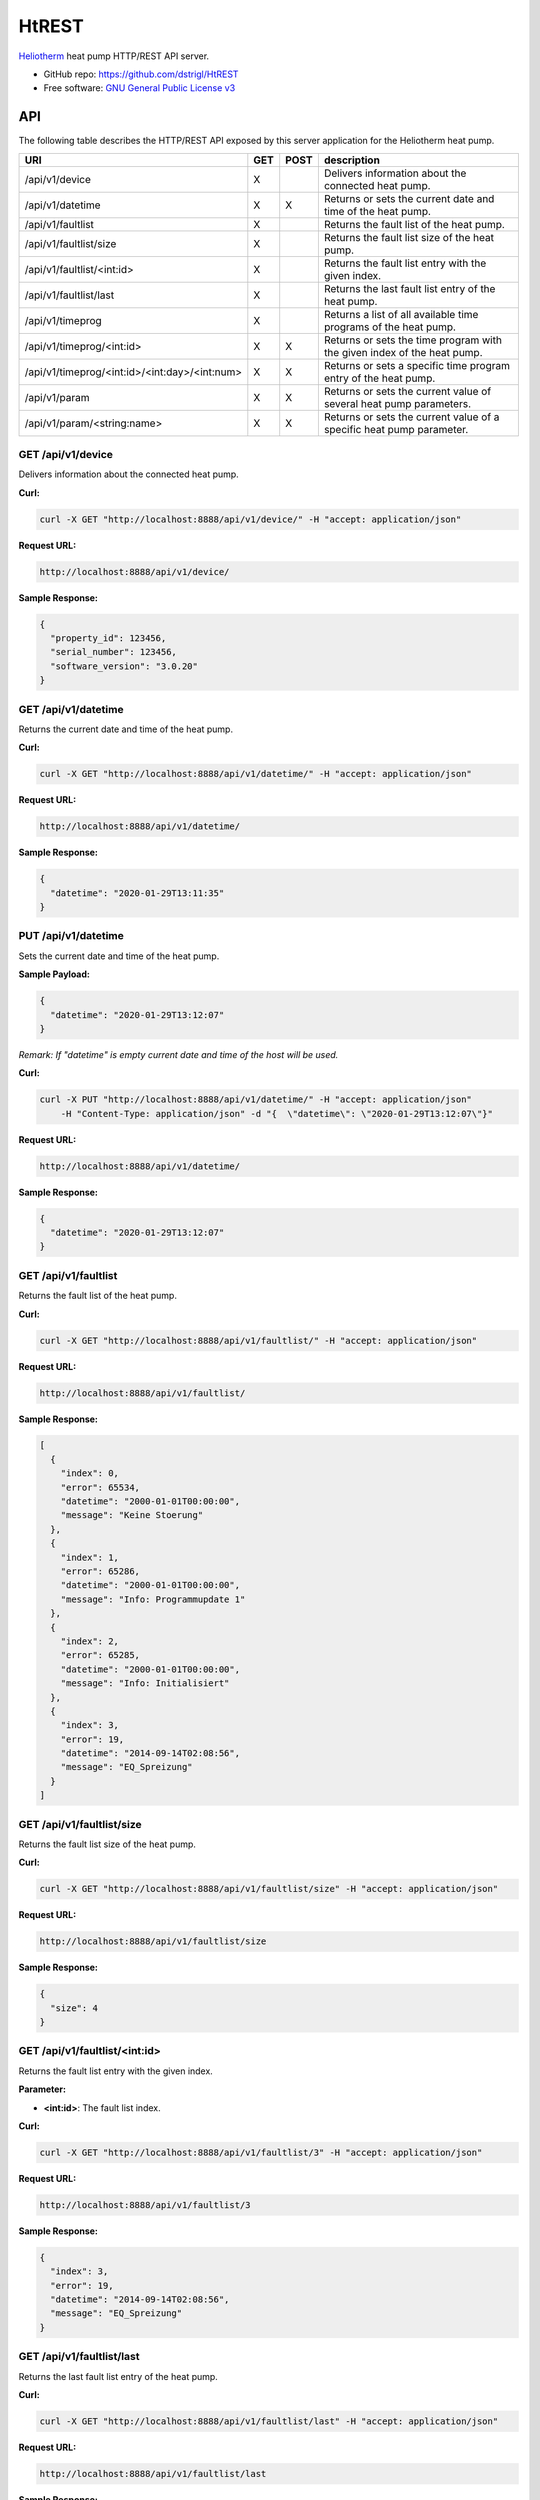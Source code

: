 HtREST
======


.. image:: https://img.shields.io/pypi/v/htrest.svg
        :target: https://pypi.python.org/pypi/htrest

.. image:: https://img.shields.io/travis/dstrigl/htrest.svg
        :target: https://travis-ci.org/dstrigl/htrest

.. image:: https://pyup.io/repos/github/dstrigl/htrest/shield.svg
     :target: https://pyup.io/repos/github/dstrigl/htrest/
     :alt: Updates


`Heliotherm <http://www.heliotherm.com/>`_ heat pump HTTP/REST API server.


* GitHub repo: https://github.com/dstrigl/HtREST
* Free software: `GNU General Public License v3 <https://www.gnu.org/licenses/gpl-3.0.en.html>`_


API
---

The following table describes the HTTP/REST API exposed by this server application for the Heliotherm heat pump.

+-----------------------------------------------+-----+------+----------------------------------------------------------------------------+
| URI                                           | GET | POST | description                                                                |
+===============================================+=====+======+============================================================================+
| /api/v1/device                                | X   |      | Delivers information about the connected heat pump.                        |
+-----------------------------------------------+-----+------+----------------------------------------------------------------------------+
| /api/v1/datetime                              | X   | X    | Returns or sets the current date and time of the heat pump.                |
+-----------------------------------------------+-----+------+----------------------------------------------------------------------------+
| /api/v1/faultlist                             | X   |      | Returns the fault list of the heat pump.                                   |
+-----------------------------------------------+-----+------+----------------------------------------------------------------------------+
| /api/v1/faultlist/size                        | X   |      | Returns the fault list size of the heat pump.                              |
+-----------------------------------------------+-----+------+----------------------------------------------------------------------------+
| /api/v1/faultlist/<int:id>                    | X   |      | Returns the fault list entry with the given index.                         |
+-----------------------------------------------+-----+------+----------------------------------------------------------------------------+
| /api/v1/faultlist/last                        | X   |      | Returns the last fault list entry of the heat pump.                        |
+-----------------------------------------------+-----+------+----------------------------------------------------------------------------+
| /api/v1/timeprog                              | X   |      | Returns a list of all available time programs of the heat pump.            |
+-----------------------------------------------+-----+------+----------------------------------------------------------------------------+
| /api/v1/timeprog/<int:id>                     | X   | X    | Returns or sets the time program with the given index of the heat pump.    |
+-----------------------------------------------+-----+------+----------------------------------------------------------------------------+
| /api/v1/timeprog/<int:id>/<int:day>/<int:num> | X   | X    | Returns or sets a specific time program entry of the heat pump.            |
+-----------------------------------------------+-----+------+----------------------------------------------------------------------------+
| /api/v1/param                                 | X   | X    | Returns or sets the current value of several heat pump parameters.         |
+-----------------------------------------------+-----+------+----------------------------------------------------------------------------+
| /api/v1/param/<string:name>                   | X   | X    | Returns or sets the current value of a specific heat pump parameter.       |
+-----------------------------------------------+-----+------+----------------------------------------------------------------------------+


GET /api/v1/device
~~~~~~~~~~~~~~~~~~

Delivers information about the connected heat pump.

**Curl:**

.. code-block:: console

    curl -X GET "http://localhost:8888/api/v1/device/" -H "accept: application/json"

**Request URL:**

.. code-block:: console

    http://localhost:8888/api/v1/device/

**Sample Response:**

.. code-block:: json

    {
      "property_id": 123456,
      "serial_number": 123456,
      "software_version": "3.0.20"
    }


GET /api/v1/datetime
~~~~~~~~~~~~~~~~~~~~

Returns the current date and time of the heat pump.

**Curl:**

.. code-block:: console

    curl -X GET "http://localhost:8888/api/v1/datetime/" -H "accept: application/json"

**Request URL:**

.. code-block:: console

    http://localhost:8888/api/v1/datetime/

**Sample Response:**

.. code-block:: json

    {
      "datetime": "2020-01-29T13:11:35"
    }


PUT /api/v1/datetime
~~~~~~~~~~~~~~~~~~~~

Sets the current date and time of the heat pump.

**Sample Payload:**

.. code-block:: json

    {
      "datetime": "2020-01-29T13:12:07"
    }

*Remark: If "datetime" is empty current date and time of the host will be used.*

**Curl:**

.. code-block:: console

    curl -X PUT "http://localhost:8888/api/v1/datetime/" -H "accept: application/json"
        -H "Content-Type: application/json" -d "{  \"datetime\": \"2020-01-29T13:12:07\"}"

**Request URL:**

.. code-block:: console

    http://localhost:8888/api/v1/datetime/

**Sample Response:**

.. code-block:: json

    {
      "datetime": "2020-01-29T13:12:07"
    }


GET /api/v1/faultlist
~~~~~~~~~~~~~~~~~~~~~

Returns the fault list of the heat pump.

**Curl:**

.. code-block:: console

    curl -X GET "http://localhost:8888/api/v1/faultlist/" -H "accept: application/json"

**Request URL:**

.. code-block:: console

    http://localhost:8888/api/v1/faultlist/

**Sample Response:**

.. code-block:: json

    [
      {
        "index": 0,
        "error": 65534,
        "datetime": "2000-01-01T00:00:00",
        "message": "Keine Stoerung"
      },
      {
        "index": 1,
        "error": 65286,
        "datetime": "2000-01-01T00:00:00",
        "message": "Info: Programmupdate 1"
      },
      {
        "index": 2,
        "error": 65285,
        "datetime": "2000-01-01T00:00:00",
        "message": "Info: Initialisiert"
      },
      {
        "index": 3,
        "error": 19,
        "datetime": "2014-09-14T02:08:56",
        "message": "EQ_Spreizung"
      }
    ]


GET /api/v1/faultlist/size
~~~~~~~~~~~~~~~~~~~~~~~~~~

Returns the fault list size of the heat pump.

**Curl:**

.. code-block:: console

    curl -X GET "http://localhost:8888/api/v1/faultlist/size" -H "accept: application/json"

**Request URL:**

.. code-block:: console

    http://localhost:8888/api/v1/faultlist/size

**Sample Response:**

.. code-block:: json

    {
      "size": 4
    }


GET /api/v1/faultlist/<int:id>
~~~~~~~~~~~~~~~~~~~~~~~~~~~~~~

Returns the fault list entry with the given index.

**Parameter:**

* **<int:id>**: The fault list index.

**Curl:**

.. code-block:: console

    curl -X GET "http://localhost:8888/api/v1/faultlist/3" -H "accept: application/json"

**Request URL:**

.. code-block:: console

    http://localhost:8888/api/v1/faultlist/3

**Sample Response:**

.. code-block:: json

    {
      "index": 3,
      "error": 19,
      "datetime": "2014-09-14T02:08:56",
      "message": "EQ_Spreizung"
    }


GET /api/v1/faultlist/last
~~~~~~~~~~~~~~~~~~~~~~~~~~

Returns the last fault list entry of the heat pump.

**Curl:**

.. code-block:: console

    curl -X GET "http://localhost:8888/api/v1/faultlist/last" -H "accept: application/json"

**Request URL:**

.. code-block:: console

    http://localhost:8888/api/v1/faultlist/last

**Sample Response:**

.. code-block:: json

    {
      "index": 3,
      "error": 19,
      "datetime": "2014-09-14T02:08:56",
      "message": "EQ_Spreizung"
    }













GET /api/v1/timeprog
~~~~~~~~~~~~~~~~~~~~

Returns a list of all available time programs of the heat pump.

  TODO


GET /api/v1/timeprog/<int:id>
~~~~~~~~~~~~~~~~~~~~~~~~~~~~~

Returns the time program with the given index of the heat pump.

  TODO


PUT /api/v1/timeprog/<int:id>
~~~~~~~~~~~~~~~~~~~~~~~~~~~~~

Sets all time program entries of a specific time program of the heat pump.

  TODO


GET /api/v1/timeprog/<int:id>/<int:day>/<int:num>
~~~~~~~~~~~~~~~~~~~~~~~~~~~~~~~~~~~~~~~~~~~~~~~~~

Returns a specific time program entry of the heat pump.

  TODO


PUT /api/v1/timeprog/<int:id>/<int:day>/<int:num>
~~~~~~~~~~~~~~~~~~~~~~~~~~~~~~~~~~~~~~~~~~~~~~~~~

Sets a specific time program entry of the heat pump.

  TODO


GET /api/v1/param
~~~~~~~~~~~~~~~~~

Returns the current value of a specific heat pump parameter.

  TODO


PUT /api/v1/param
~~~~~~~~~~~~~~~~~

Sets the current value of several heat pump parameters.

  TODO


GET /api/v1/param/<string:name>
~~~~~~~~~~~~~~~~~~~~~~~~~~~~~~~

Returns the current value of a specific heat pump parameter.

  TODO


PUT /api/v1/param/<string:name>
~~~~~~~~~~~~~~~~~~~~~~~~~~~~~~~

Sets the current value of a specific heat pump parameter.

  TODO


Installation
------------

You can install or upgrade ``HtREST`` with:

.. code-block:: console

    $ pip install HtREST --upgrade

Or you can install from source with:

.. code-block:: console

    $ git clone https://github.com/dstrigl/HtREST.git
    $ cd htheatpump
    $ python setup.py install


Disclaimer
----------

.. warning::

   Please note that any incorrect or careless usage of this module as well as
   errors in the implementation can damage your heat pump!

   Therefore, the author does not provide any guarantee or warranty concerning
   to correctness, functionality or performance and does not accept any liability
   for damage caused by this module, examples or mentioned information.

   **Thus, use it on your own risk!**
